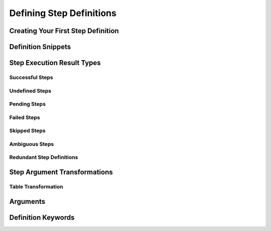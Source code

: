 Defining Step Definitions
=========================

Creating Your First Step Definition
-----------------------------------

Definition Snippets
-------------------

Step Execution Result Types
---------------------------

Successful Steps
~~~~~~~~~~~~~~~~

Undefined Steps
~~~~~~~~~~~~~~~

Pending Steps
~~~~~~~~~~~~~

Failed Steps
~~~~~~~~~~~~

Skipped Steps
~~~~~~~~~~~~~

Ambiguous Steps
~~~~~~~~~~~~~~~

Redundant Step Definitions
~~~~~~~~~~~~~~~~~~~~~~~~~~

Step Argument Transformations
-----------------------------

Table Transformation
~~~~~~~~~~~~~~~~~~~~

Arguments
---------

Definition Keywords
-------------------
